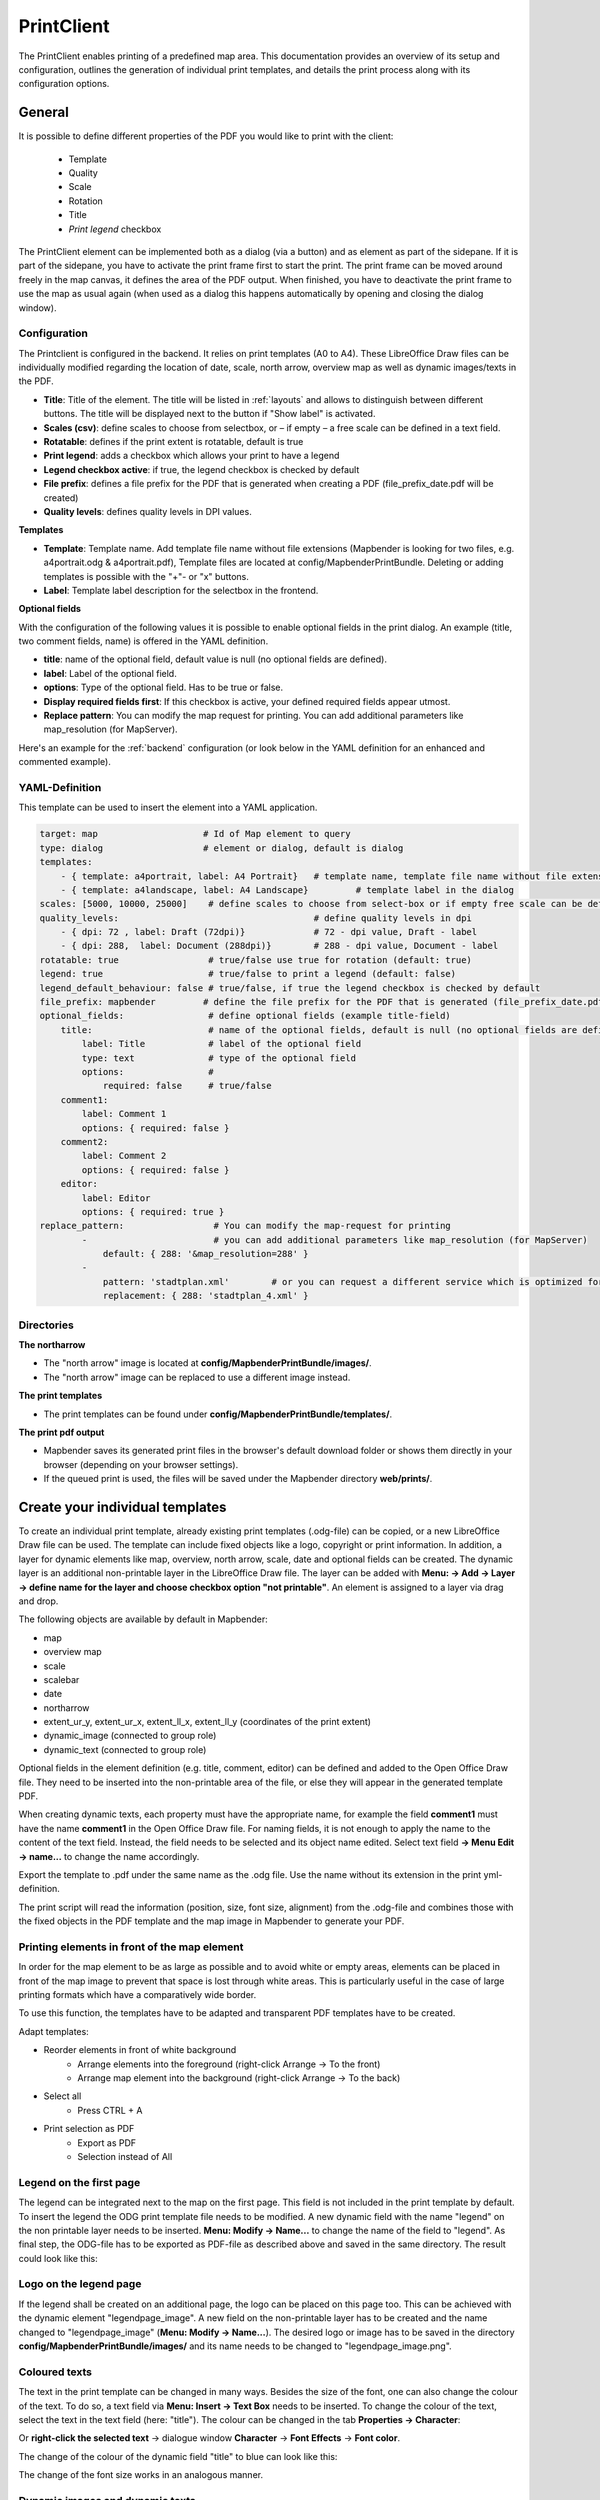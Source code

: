 .. _printclient:


PrintClient
***********

The PrintClient enables printing of a predefined map area. This documentation provides an overview of its setup and configuration, outlines the generation of individual print templates, and details the print process along with its configuration options.

General
=======

It is possible to define different properties of the PDF you would like to print with the client:

 * Template
 * Quality
 * Scale
 * Rotation
 * Title
 * *Print legend* checkbox

.. image:: ../../../figures/print_client.png
     :scale: 70

The PrintClient element can be implemented both as a dialog (via a button) and as element as part of the sidepane. If it is part of the sidepane, you have to activate the print frame first to start the print. The print frame can be moved around freely in the map canvas, it defines the area of the PDF output. When finished, you have to deactivate the print frame to use the map as usual again (when used as a dialog this happens automatically by opening and closing the dialog window).

.. image:: ../../../figures/print_client_sidebar.png
     :scale: 70


Configuration
-------------

The Printclient is configured in the backend. It relies on print templates (A0 to A4). These LibreOffice Draw files can be individually modified regarding the location of date, scale, north arrow, overview map as well as dynamic images/texts in the PDF.

.. image:: ../../../figures/print_client_configuration.png
     :scale: 70

* **Title**: Title of the element. The title will be listed in :ref:`layouts` and allows to distinguish between different buttons. The title will be displayed next to the button if "Show label" is activated.
* **Scales (csv)**:  define scales to choose from selectbox, or – if empty – a free scale can be defined in a text field.
* **Rotatable**: defines if the print extent is rotatable, default is true
* **Print legend**: adds a checkbox which allows your print to have a legend
* **Legend checkbox active**: if true, the legend checkbox is checked by default
* **File prefix**: defines a file prefix for the PDF that is generated when creating a PDF (file_prefix_date.pdf will be created)
* **Quality levels**: defines quality levels in DPI values.

**Templates**

* **Template**: Template name. Add template file name without file extensions (Mapbender is looking for two files, e.g. a4portrait.odg & a4portrait.pdf), Template files are located at config/MapbenderPrintBundle. Deleting or adding templates is possible with the "+"- or "x" buttons.
* **Label**: Template label description for the selectbox in the frontend.

**Optional fields**

With the configuration of the following values it is possible to enable optional fields in the print dialog. An example (title, two comment fields, name) is offered in the YAML definition.

* **title**: name of the optional field, default value is null (no optional fields are defined).
* **label**: Label of the optional field.
* **options**: Type of the optional field. Has to be true or false.
* **Display required fields first**: If this checkbox is active, your defined required fields appear utmost.
* **Replace pattern**: You can modify the map request for printing. You can add additional parameters like map_resolution (for MapServer).

Here's an example for the :ref:`backend` configuration (or look below in the YAML definition for an enhanced and commented example).

.. image:: ../../../figures/print_client_configuration_enhanced.png
     :scale: 70


YAML-Definition
---------------

This template can be used to insert the element into a YAML application.

.. code-block:: yaml

    target: map                    # Id of Map element to query
    type: dialog                   # element or dialog, default is dialog
    templates:
        - { template: a4portrait, label: A4 Portrait}	# template name, template file name without file extension (Mapbender is looking for file a4portrait.odg an a4portrait.pdf), Template files are located at config/MapbenderPrintBundle
        - { template: a4landscape, label: A4 Landscape} 	# template label in the dialog
    scales: [5000, 10000, 25000]    # define scales to choose from select-box or if empty free scale can be defined in a text-field
    quality_levels:					# define quality levels in dpi
        - { dpi: 72 , label: Draft (72dpi)}		# 72 - dpi value, Draft - label
        - { dpi: 288,  label: Document (288dpi)}	# 288 - dpi value, Document - label
    rotatable: true                 # true/false use true for rotation (default: true)
    legend: true                    # true/false to print a legend (default: false)
    legend_default_behaviour: false # true/false, if true the legend checkbox is checked by default
    file_prefix: mapbender         # define the file prefix for the PDF that is generated (file_prefix_date.pdf will be created)
    optional_fields:                # define optional fields (example title-field)
        title:                      # name of the optional fields, default is null (no optional fields are defined)
            label: Title            # label of the optional field
            type: text              # type of the optional field
            options:                #
                required: false     # true/false
        comment1:
            label: Comment 1
            options: { required: false }
        comment2:
            label: Comment 2
            options: { required: false }
        editor:
            label: Editor
            options: { required: true }
    replace_pattern:                 # You can modify the map-request for printing
            -                        # you can add additional parameters like map_resolution (for MapServer)
                default: { 288: '&map_resolution=288' }
            -
                pattern: 'stadtplan.xml'        # or you can request a different service which is optimized for printing
                replacement: { 288: 'stadtplan_4.xml' }

Directories
-----------

**The northarrow**

* The "north arrow" image is located at **config/MapbenderPrintBundle/images/**.
* The "north arrow" image can be replaced to use a different image instead.


**The print templates**

* The print templates can be found under **config/MapbenderPrintBundle/templates/**. 


**The print pdf output**

* Mapbender saves its generated print files in the browser's default download folder or shows them directly in your browser (depending on your browser settings).
* If the queued print is used, the files will be saved under the Mapbender directory **web/prints/**.


Create your individual templates
================================

To create an individual print template, already existing print templates (.odg-file) can be copied, or a new LibreOffice Draw file can be used. The template can include fixed objects like a logo, copyright or print information. In addition, a layer for dynamic elements like map, overview, north arrow, scale, date and optional fields can be created. The dynamic layer is an additional non-printable layer in the LibreOffice Draw file. The layer can be added with **Menu: -> Add -> Layer -> define name for the layer and choose checkbox option "not printable"**. An element is assigned to a layer via drag and drop.

.. image:: ../../../figures/print_template_odg.png
     :scale: 80

The following objects are available by default in Mapbender:

* map
* overview map
* scale
* scalebar
* date
* northarrow
* extent_ur_y, extent_ur_x, extent_ll_x, extent_ll_y (coordinates of the print extent)
* dynamic_image (connected to group role)
* dynamic_text (connected to group role)

Optional fields in the element definition (e.g. title, comment, editor) can be defined and added to the Open Office Draw file. They need to be inserted into the non-printable area of the file, or else they will appear in the generated template PDF.

When creating dynamic texts, each property must have the appropriate name, for example the field **comment1** must have the name **comment1** in the Open Office Draw file. For naming fields, it is not enough to apply the name to the content of the text field. Instead, the field needs to be selected and its object name edited. Select text field **→ Menu Edit → name...** to change the name accordingly.

.. image:: ../../../figures/print_template_name.png
    :width: 100%

Export the template to .pdf under the same name as the .odg file. Use the name without its extension in the print yml-definition.

The print script will read the information (position, size, font size, alignment) from the .odg-file and combines those with the fixed objects in the PDF template and the map image in Mapbender to generate your PDF.


Printing elements in front of the map element
---------------------------------------------

In order for the map element to be as large as possible and to avoid white or empty areas, elements can be placed in front of the map image to prevent that space is lost through white areas. This is particularly useful in the case of large printing formats which have a comparatively wide border.

To use this function, the templates have to be adapted and transparent PDF templates have to be created.

Adapt templates:

* Reorder elements in front of white background
    * Arrange elements into the foreground (right-click Arrange → To the front)
    * Arrange map element into the background (right-click Arrange → To the back)
* Select all
    * Press CTRL + A
* Print selection as PDF
    * Export as PDF
    * Selection instead of All


Legend on the first page
------------------------

The legend can be integrated next to the map on the first page. This field is not included in the print template by default. To insert the legend the ODG print template file needs to be modified. A new dynamic field with the name "legend" on the non printable layer needs to be inserted. **Menu: Modify -> Name...** to change the name of the field to "legend". As final step,  the ODG-file has to be exported as PDF-file as described above and saved in the same directory. The result could look like this:

.. image:: ../../../figures/print_client_example_legend.png
     :width: 100%


Logo on the legend page
-----------------------

If the legend shall be created on an additional page, the logo can be placed on this page too. This can be achieved with the dynamic element "legendpage_image". A new field on the non-printable layer has to be created and the name changed to "legendpage_image" (**Menu: Modify -> Name...**). The desired logo or image has to be saved in the directory **config/MapbenderPrintBundle/images/** and its name needs to be changed to "legendpage_image.png". 

.. image:: ../../../figures/print_client_example_legendpage_image.png
     :width: 100%

Coloured texts
--------------

The text in the print template can be changed in many ways. Besides the size of the font, one can also change the colour of the text. To do so, a text field via **Menu: Insert -> Text Box** needs to be inserted. To change the colour of the text, select the text in the text field (here: "title"). The colour can be changed in the tab **Properties -> Character**:

.. image:: ../../../figures/print_client_example_colour_nav.png
     :scale: 80

Or **right-click the selected text** → dialogue window **Character** → **Font Effects** → **Font color**.

.. image:: ../../../figures/print_client_example_colour_dialog.png
     :scale: 80

The change of the colour of the dynamic field "title" to blue can look like this:

.. image:: ../../../figures/print_client_example_colour.png
     :width: 100%

The change of the font size works in an analogous manner.

Dynamic images and dynamic texts
--------------------------------

Dependent on a group, prints can be created with different logos and texts (e.g. the name of the commune and the individual logo). There are two objects which can handle this: "dynamic_image" and "dynamic_text". If these objects exist in the print layout [Mapbender and the user are members of a group], Mapbender will then search for an image with the name of the group (groupname.png). The picture will be displayed in the print in the object ["dynamic_image"]. The height of the object will be used to scale the image[,] the width will be calculated relative to the height. In the object ["dynamic_text"] the group description will be printed.

Depending on the group, the print can contain different images or descriptions (e.g. logo and name of the commune). This can be achieved through the dynamic elements "dynamic_image" and "dynamic_text". One can insert both elements in the ODG-print template on the non-printable layer and change their names (**Menu: Modify -> Name...**).

**Note:** Only one dynamic image and dynamic text of a group description will be printed. In other words: Mapbender always takes the first group into account. If a user is member of both groups „intern“ and „Group 1“, then „intern.png“ is taken as dynamic image and the group description of „intern“ will be adopted into the dynamic text field.

The print with a group named "Group 1" could look like this:

.. image:: ../../../figures/print_client_example_groups.png
     :width: 100%

To use this feature, it is required that groups exist. How to create groups and users is described in the Mapbender documentation in the :ref:`Mapbender Quickstart <quickstart>`.

The description of the group will be displayed in the field "dynamic_text" (e.g. copyright message).
The element "dynamic_text" looks for a group description that is given in the first assigned group of the print. You can implement the dynamic text independently from the dynamic image. 


It is possible to print a user name. In order to do this, one has to insert **user_name** into their print template. The logged-in user's name is then printed at the defined location. If no user is logged in, nothing is printed. 

.. image:: ../../../figures/print_client_user_name.png
     :scale: 80


The printing process
====================


Printing feature information for a selected element
---------------------------------------------------

A feature can be selected via digitizer or Feature Info.

The concept is to pass the feature_type-name and the selected object ID to the print. Mapbender will then get all the feature data for the selected object and will look for fields in the print template. If a print template field is defined, the data will be printed to this field.

In the next steps it is described how this functionality can be configured. The documentation relies on the POI table that is used in the digitizer example.

You find the configuration and an example print-template in the Workshop/DemoBundle at https://github.com/mapbender/mapbender-workshop

There are some steps you have to follow:

1. Create a print template that refers to the feature columns
2. Define a featureType and refer to your new print template in your doctrine.yaml
3. Call feature print from FeatureInfo
4. Or call feature print from digitizer

*1. Create a print template that refers to the feature columns*
---------------------------------------------------------------

Define text fields in the print template for every information you would like to print for the selected object. The text field name has always the prefix *feature.*, followed with the name of the attribute (column) to export.

.. code-block:: yaml

 feature.name for column name of table poi


*2. Define a featureType and refer to your new print template in your doctrine.yaml*
------------------------------------------------------------------------------------

.. code-block:: yaml

 parameters:
   featureTypes:
     feature_demo:
       connection: search_db   # Name of the database-connection from the doctrine.yaml
       table: public.poi       # Table-name in which the FeatureTypes are stored
       uniqueId: a_gid         # Column-name with the unique identifier
       geomType: point         # Geometry-type
       geomField: geom         # Column-name in which the geometry is stored
       srid: 4326              # source EPSG-code of data
       print:                  # print template to offer for feature data print
         templates:
          - template: a4_portrait_official_feature_data_demo
            label: Demo with feature information print (portrait)
          - template: a4_landscape_official_feature_data_demo
            label: Demo with feature information print (landscape)


*3. Call feature print from FeatureInfo*
----------------------------------------

.. note:: FeatureInfo is the information output from a OGC WMS service. It offers information for features at a click position.

When you configure a WMS, you can generate a link with the following reference that will trigger the print with feature information.

The following code is an example for a MapServer information template.

.. code-block:: yaml

 <table>
 <script src="http://code.jquery.com/jquery-latest.js"></script>
 <tr>
 <td class="th_quer">Print</td>
 <td><a href="" onclick="parent.$('.mb-element-map').data('mapQuery').olMap.setCenter([[x],[y]]);parent.$('.mb-element-printclient:parent').data('mapbenderMbPrintClient').printDigitizerFeature('feature_demo',[gid]);parent.$('.mb-element-featureinfo:parent').data('mapbenderMbFeatureInfo').deactivate();return false">print feature information</a>
 </td>
 </tr>
 </table>

The FeatureInfo will open a dialog with a link *print feature information*. When you click on the link, the print dialog opens and offers the print templates that are defined for the feature type.

You can choose the desired region and create a print PDF. The PDF will contain the information for the selected feature.


*4. Or call feature print from digitizer*
-----------------------------------------

The functionality can also be integrated in the digitizer. It will offer a new button *print* in every feature information dialog.

To activate the functionality, add the following parameter to the digitizer configuration.

.. code-block:: yaml

    printable: true

With click on the print button the print dialog opens and offers the print templates that are defined for the feature type.

.. note:: The flexibility to move the print frame won‘t stop you from choosing a region that does not contain the feature that was selected. In this case, the feature information does not match to the features that are displayed.


Queued Print
------------

The queued print is an experimental print feature for Mapbender which comes with an advanced background print system. Right now, it's still in experimental state due to several potential cache memory regeneration problems on more complex server structures. The queued print is implemented since Mapbender 3.0.8, but deactivated by default. If you choose to activate it, you can use the feature via command line (either manually or as a cronjob). Queued print helps improving resource-intense print jobs, because the queue can manage the print jobs more easily in the background (compared to direct print). In the meantime, you're free to work with Mapbender in other ways.


*Queued print: Configuration*
-----------------------------

To activate the queued print, open the parameters.yaml file of your Mapbender installation and insert the following parameter:

.. code-block:: yaml

    mapbender.print.queueable: true

To deactivate the queued print, either set the parameter to 'false' or delete the whole parameter.
As soon as the queued print section is set to true, you can configure a queued print in the Mapbender backend.
Open your PrintClient element and adjust the new options "Mode" and "Job queue". To activate the queue, set "Mode" to 'queued'. 'Direct' will implement the default print surface to your Mapbender application. Moreover, the privacy preferences of your print queue are changeable via the "Job queue" field ('global' or 'private'). After adjusting, save the element and open the application.

.. image:: ../../../figures/print_queue_options.png
     :scale: 80

*Queued print: Bash commands*
-----------------------------

After the setup, the queued print can be controlled with several bash commands, which are as follows:

.. code-block:: yaml

    mapbender:print:queue:clean
    mapbender:print:queue:dumpjob
    mapbender:print:queue:gcfiles
    mapbender:print:queue:next
    mapbender:print:queue:repair
    mapbender:print:queue:rerun
    mapbender:print:runJob

.. note:: To run the commands, open a terminal and head to the Mapbender application directory. Find detailed information on the commands under :ref:`commands`.


*Queued print: Usage*
---------------------

When using the queued print in the frontend, there are two options: The tab "Job settings" offers the same print settings as the direct print. If the queued print has been set up right, a tab called 'Recent jobs' appears next to the 'Job settings' tab. If this tab is chosen, a chronological list of your print jobs will be shown. A new job will appear in the list after the "Print" button is clicked.

.. image:: ../../../figures/print_queue_jobs.png
     :scale: 80

To start the printing process, type in the bash command

.. code-block:: yaml

    bin/console mapbender:print:queue:next --max-jobs=0 --max-time=0

to execute a print process in the command line. This process starts all the jobs that are added into the print queue list automatically. Alternatively, you can choose to adjust the parameters and create a fitting cronjob. Terminate the process with 'CTRL + C'. If a print job is finished, it will be listed as "finished" in the status column of the list. Afterwards, the PDF button will open the printable PDF file.


Memory Limits
-------------

*Queued Print*
--------------

Print jobs can be resource intensive and may exceed your initially set php.ini memory limit. Therefore it is possible to increase the required memory limit manually. This is an advantage for users who are working with large print templates.

.. note:: Never reduce the memory limit.

To increase the memory limits for the queued print, adjust `mapbender.print.queue.memory_limit` (string; default is 1G). Caution: This parameter does not allow 'null' as value.


*Direct Print*
--------------

To increase the memory limit of the direct print, adjust `mapbender.print.memory_limit` (string or null; default is null) to your possible memory contigent.
If the parameter is set to 'null', Mapbender print will look for your php.ini value.
If you set the parameter to a value which is accepted by your php.ini-configuration file, Mapbender print uses this limit instead of the php.ini limit (possible values are e.g. 512M, 2G, 2048M, etc.)
Use '-1' for unrestricted memory usage.


Set a WMS Tile Size Limit
-------------------------

If the printing process fails to export a WMS service into the PDF file, the following amendment needs to be made in the parameters.yaml file.
This is because, under certain circumstances, the requested pixel size for the WMS is too large, resulting in the service no longer delivering images.

.. code-block:: yaml

    mapbender.imaageexport.renderer.wms.max_getmap_size: 8192

    
These limitations set the maximum possible WIDTH= and HEIGHT= values for the export request. In the GetCapabilities request of the respective service, the maximum resolution is defined under `MaxWidth` and `MaxHeight`, which means that the getCapabilities request already sets the limit - `8192` is the default value, which may need to be further adjusted.
The mentioned parameters can also be defined independently of each other: Use ``mapbender.imageexport.renderer.wms.max_getmap_size.x`` for the **WIDTH=** parameter and ``mapbender.imageexport.renderer.wms.max_getmap_size.y`` for the **HEIGHT=** parameter.
